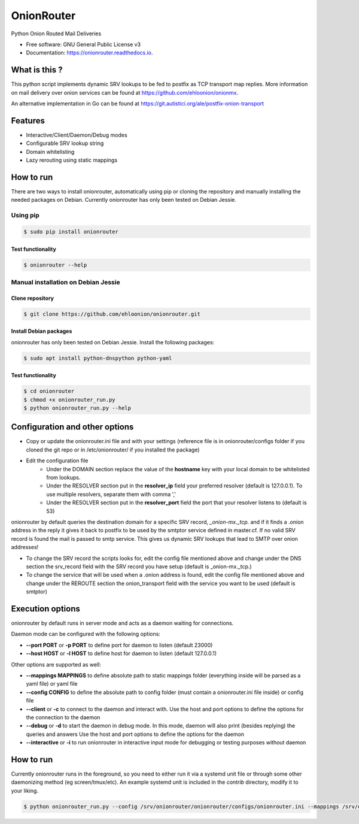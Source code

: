 OnionRouter
===========


.. image:: https://img.shields.io/pypi/v/onionrouter.svg
        :target: https://pypi.python.org/pypi/onionrouter

.. image:: https://img.shields.io/travis/ehloonion/onionrouter.svg
        :target: https://travis-ci.org/ehloonion/onionrouter

.. image:: https://readthedocs.org/projects/onionrouter/badge/?version=latest
        :target: https://onionrouter.readthedocs.io/en/latest/?badge=latest
        :alt: Documentation Status

.. image:: https://pyup.io/repos/github/ehloonion/onionrouter/shield.svg
     :target: https://pyup.io/repos/github/ehloonion/onionrouter/
     :alt: Updates


Python Onion Routed Mail Deliveries

* Free software: GNU General Public License v3
* Documentation: https://onionrouter.readthedocs.io.

What is this ?
--------------

This python script implements dynamic SRV lookups to be fed to postfix as TCP transport map replies. More information on mail delivery over onion services can be found at https://github.com/ehloonion/onionmx.

An alternative implementation in Go can be found at https://git.autistici.org/ale/postfix-onion-transport


Features
--------
* Interactive/Client/Daemon/Debug modes
* Configurable SRV lookup string
* Domain whitelisting
* Lazy rerouting using static mappings

How to run
----------

There are two ways to install onionrouter, automatically using pip or cloning the repository and manually installing the needed packages on Debian. Currently onionrouter has only been tested on Debian Jessie.

Using pip
^^^^^^^^^
.. code-block:: console

   $ sudo pip install onionrouter

Test functionality
""""""""""""""""""
.. code-block:: console

    $ onionrouter --help

Manual installation on Debian Jessie
^^^^^^^^^^^^^^^^^^^^^^^^^^^^^^^^^^^^

Clone repository
"""""""""""""""""""""""
.. code-block:: console

   $ git clone https://github.com/ehloonion/onionrouter.git

Install Debian packages
"""""""""""""""""""""""
onionrouter has only been tested on Debian Jessie. Install the following packages:

.. code-block:: console

   $ sudo apt install python-dnspython python-yaml

Test functionality
""""""""""""""""""
.. code-block:: console

   $ cd onionrouter
   $ chmod +x onionrouter_run.py
   $ python onionrouter_run.py --help

Configuration and other options
-------------------------------
* Copy or update the onionrouter.ini file and with your settings (reference file is in onionrouter/configs folder if you cloned the git repo or in /etc/onionrouter/ if you installed the package)
* Edit the configuration file
    * Under the DOMAIN section replace the value of the **hostname** key with your local domain to be whitelisted from lookups.
    * Under the RESOLVER section put in the **resolver_ip** field your preferred resolver (default is 127.0.0.1). To use multiple resolvers, separate them with comma ','
    * Under the RESOLVER section put in the **resolver_port** field the port that your resolver listens to (default is 53)

onionrouter by default queries the destination domain for a specific SRV record, *_onion-mx._tcp.* and if it finds a .onion address in the reply it gives it back to postfix to be used by the smtptor service defined in master.cf. If no valid SRV record is found the mail is passed to smtp service. This gives us dynamic SRV lookups that lead to SMTP over onion addresses!

* To change the SRV record the scripts looks for, edit the config file mentioned above and change under the DNS section the srv_record field with the SRV record you have setup (default is _onion-mx._tcp.)
* To change the service that will be used when a .onion address is found, edit the config file mentioned above and change under the REROUTE section the onion_transport field with the service you want to be used (default is smtptor)

Execution options
-----------------
onionrouter by default runs in server mode and acts as a daemon waiting for connections.

Daemon mode can be configured with the following options:

* **--port PORT** or **-p PORT** to define port for daemon to listen (default 23000)
* **--host HOST** or **-l HOST** to define host for daemon to listen (default 127.0.0.1)

Other options are supported as well:

* **--mappings MAPPINGS** to define absolute path to static mappings folder (everything inside will be parsed as a yaml file) or yaml file
* **--config CONFIG** to define the absolute path to config folder (must contain a onionrouter.ini file inside) or config file
* **--client** or **-c** to connect to the daemon and interact with. Use the host and port options to define the options for the connection to the daemon
* **--debug** or **-d** to start the daemon in debug mode. In this mode, daemon will also print (besides replying) the queries and answers Use the host and port options to define the options for the daemon
* **--interactive** or **-i** to run onionrouter in interactive input mode for debugging or testing purposes without daemon

How to run
----------
Currently onionrouter runs in the foreground, so you need to either run it via a systemd unit file or through some other daemonizing method (eg screen/tmux/etc). An example systemd unit is included in the *contrib* directory, modify it to your liking.

.. code-block:: console

   $ python onionrouter_run.py --config /srv/onionrouter/onionrouter/configs/onionrouter.ini --mappings /srv/onionrouter/onionrouter/configs/map.yml -p 23002 --debug
